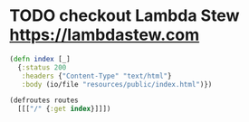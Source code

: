 




* TODO checkout Lambda Stew https://lambdastew.com
#+begin_src clojure
(defn index [_]
  {:status 200
   :headers {"Content-Type" "text/html"}
   :body (io/file "resources/public/index.html")})
 
(defroutes routes
  [[["/" {:get index}]]])
#+end_src
